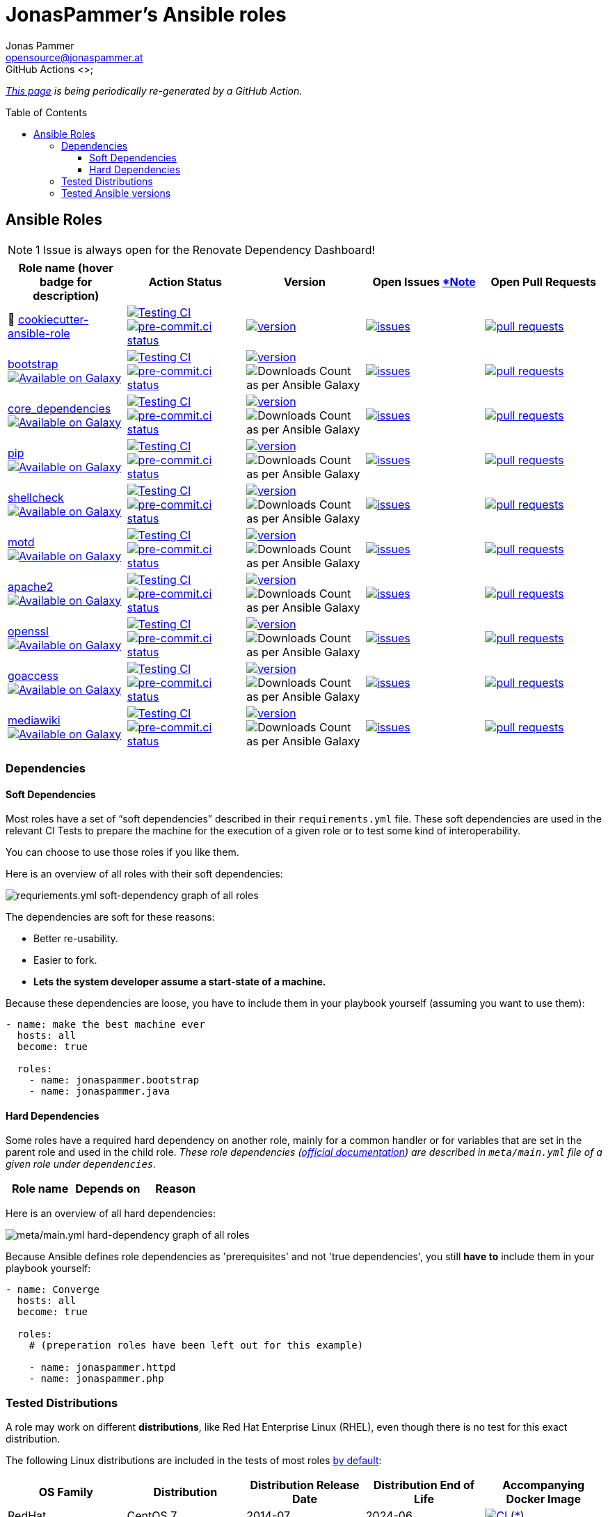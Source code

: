 // This file is generated from `templates/README.adoc.jinja2` by Github CI, all local changes will be lost eventually.
= JonasPammer's Ansible roles
Jonas Pammer <opensource@jonaspammer.at>;
GitHub Actions <>;
:toc:
:toclevels: 3
:toc-placement!:
:source-highlighter: rouge

ifdef::env-github[]
// https://gist.github.com/dcode/0cfbf2699a1fe9b46ff04c41721dda74#admonitions
:tip-caption: :bulb:
:note-caption: :information_source:
:important-caption: :heavy_exclamation_mark:
:caution-caption: :fire:
:warning-caption: :warning:
endif::[]


_https://jonaspammer.github.io/ansible-roles[This page]
is being periodically re-generated by a GitHub Action._

toc::[]

== Ansible Roles

[#renovate_dashboard_issue_notice]
[NOTE]
1 Issue is always open for the Renovate Dependency Dashboard!

|===
| Role name (hover badge for description) | Action Status | Version | Open Issues <<renovate_dashboard_issue_notice,*Note>> | Open Pull Requests

| 🍪 https://github.com/JonasPammer/cookiecutter-ansible-role[cookiecutter-ansible-role]
| https://github.com/JonasPammer/cookiecutter-ansible-role/actions/workflows/ci.yml[image:https://github.com/JonasPammer/cookiecutter-ansible-role/actions/workflows/ci.yml/badge.svg[Testing CI]]
https://results.pre-commit.ci/latest/github/JonasPammer/cookiecutter-ansible-role/master[image:https://results.pre-commit.ci/badge/github/JonasPammer/cookiecutter-ansible-role/master.svg[pre-commit.ci status]]
| https://github.com/JonasPammer/cookiecutter-ansible-role/releases[image:https://img.shields.io/github/commits-since/JonasPammer/cookiecutter-ansible-role/latest.svg[version]]
| https://github.com/JonasPammer/cookiecutter-ansible-role/issues[image:https://img.shields.io/github/issues-raw/JonasPammer/cookiecutter-ansible-role[issues]]
| https://github.com/JonasPammer/cookiecutter-ansible-role/pulls[image:https://img.shields.io/github/issues-pr/JonasPammer/cookiecutter-ansible-role[pull requests]]



| https://github.com/JonasPammer/ansible-role-bootstrap[bootstrap] +
https://galaxy.ansible.com/jonaspammer/bootstrap[image:https://img.shields.io/badge/galaxy-jonaspammer.bootstrap-blueviolet[Available on Galaxy,title=pass:[An ansible role for preparing a linux system to be managed by ansible. Based on robertdebock&#39;s role.]]]
| https://github.com/JonasPammer/ansible-role-bootstrap/actions/workflows/ci.yml[image:https://github.com/JonasPammer/ansible-role-bootstrap/actions/workflows/ci.yml/badge.svg[Testing CI]]
https://results.pre-commit.ci/latest/github/JonasPammer/ansible-role-bootstrap/master[image:https://results.pre-commit.ci/badge/github/JonasPammer/ansible-role-bootstrap/master.svg[pre-commit.ci status]]
| https://github.com/JonasPammer/ansible-role-bootstrap/releases[image:https://img.shields.io/github/commits-since/JonasPammer/ansible-role-bootstrap/latest.svg[version]]
// image:https://img.shields.io/badge/dynamic/json?color=blueviolet&label=latest%20version%20on%20galaxy&query=%24.summary_fields.versions%5B0%5D.name&url=https%3A%2F%2Fgalaxy.ansible.com%2Fapi%2Fv1%2Froles%2F58153%2F%3Fformat%3Djson[Latest Version on Ansible Galaxy]
image:https://img.shields.io/badge/dynamic/json?color=blueviolet&label=galaxy%20downloads&query=%24.download_count&url=https%3A%2F%2Fgalaxy.ansible.com%2Fapi%2Fv1%2Froles%2F58153%2F%3Fformat%3Djson[Downloads Count as per Ansible Galaxy]
| https://github.com/JonasPammer/ansible-role-bootstrap/issues[image:https://img.shields.io/github/issues-raw/JonasPammer/ansible-role-bootstrap[issues]]
| https://github.com/JonasPammer/ansible-role-bootstrap/pulls[image:https://img.shields.io/github/issues-pr/JonasPammer/ansible-role-bootstrap[pull requests]]

| https://github.com/JonasPammer/ansible-role-core_dependencies[core_dependencies] +
https://galaxy.ansible.com/jonaspammer/core_dependencies[image:https://img.shields.io/badge/galaxy-jonaspammer.core_dependencies-blueviolet[Available on Galaxy,title=pass:[An ansible role for installing dependecies to support the Ansible core modules. Based on robertdebock&#39;s core_dependencies role.]]]
| https://github.com/JonasPammer/ansible-role-core_dependencies/actions/workflows/ci.yml[image:https://github.com/JonasPammer/ansible-role-core_dependencies/actions/workflows/ci.yml/badge.svg[Testing CI]]
https://results.pre-commit.ci/latest/github/JonasPammer/ansible-role-core_dependencies/master[image:https://results.pre-commit.ci/badge/github/JonasPammer/ansible-role-core_dependencies/master.svg[pre-commit.ci status]]
| https://github.com/JonasPammer/ansible-role-core_dependencies/releases[image:https://img.shields.io/github/commits-since/JonasPammer/ansible-role-core_dependencies/latest.svg[version]]
// image:https://img.shields.io/badge/dynamic/json?color=blueviolet&label=latest%20version%20on%20galaxy&query=%24.summary_fields.versions%5B0%5D.name&url=https%3A%2F%2Fgalaxy.ansible.com%2Fapi%2Fv1%2Froles%2F58648%2F%3Fformat%3Djson[Latest Version on Ansible Galaxy]
image:https://img.shields.io/badge/dynamic/json?color=blueviolet&label=galaxy%20downloads&query=%24.download_count&url=https%3A%2F%2Fgalaxy.ansible.com%2Fapi%2Fv1%2Froles%2F58648%2F%3Fformat%3Djson[Downloads Count as per Ansible Galaxy]
| https://github.com/JonasPammer/ansible-role-core_dependencies/issues[image:https://img.shields.io/github/issues-raw/JonasPammer/ansible-role-core_dependencies[issues]]
| https://github.com/JonasPammer/ansible-role-core_dependencies/pulls[image:https://img.shields.io/github/issues-pr/JonasPammer/ansible-role-core_dependencies[pull requests]]

| https://github.com/JonasPammer/ansible-role-pip[pip] +
https://galaxy.ansible.com/jonaspammer/pip[image:https://img.shields.io/badge/galaxy-jonaspammer.pip-blueviolet[Available on Galaxy,title=pass:[An ansible role for installing the latest pip (python package installer) to the system.]]]
| https://github.com/JonasPammer/ansible-role-pip/actions/workflows/ci.yml[image:https://github.com/JonasPammer/ansible-role-pip/actions/workflows/ci.yml/badge.svg[Testing CI]]
https://results.pre-commit.ci/latest/github/JonasPammer/ansible-role-pip/master[image:https://results.pre-commit.ci/badge/github/JonasPammer/ansible-role-pip/master.svg[pre-commit.ci status]]
| https://github.com/JonasPammer/ansible-role-pip/releases[image:https://img.shields.io/github/commits-since/JonasPammer/ansible-role-pip/latest.svg[version]]
// image:https://img.shields.io/badge/dynamic/json?color=blueviolet&label=latest%20version%20on%20galaxy&query=%24.summary_fields.versions%5B0%5D.name&url=https%3A%2F%2Fgalaxy.ansible.com%2Fapi%2Fv1%2Froles%2F58884%2F%3Fformat%3Djson[Latest Version on Ansible Galaxy]
image:https://img.shields.io/badge/dynamic/json?color=blueviolet&label=galaxy%20downloads&query=%24.download_count&url=https%3A%2F%2Fgalaxy.ansible.com%2Fapi%2Fv1%2Froles%2F58884%2F%3Fformat%3Djson[Downloads Count as per Ansible Galaxy]
| https://github.com/JonasPammer/ansible-role-pip/issues[image:https://img.shields.io/github/issues-raw/JonasPammer/ansible-role-pip[issues]]
| https://github.com/JonasPammer/ansible-role-pip/pulls[image:https://img.shields.io/github/issues-pr/JonasPammer/ansible-role-pip[pull requests]]

| https://github.com/JonasPammer/ansible-role-shellcheck[shellcheck] +
https://galaxy.ansible.com/jonaspammer/shellcheck[image:https://img.shields.io/badge/galaxy-jonaspammer.shellcheck-blueviolet[Available on Galaxy,title=pass:[An ansible role for installing shellcheck, a static analysis tool for shell scripts.]]]
| https://github.com/JonasPammer/ansible-role-shellcheck/actions/workflows/ci.yml[image:https://github.com/JonasPammer/ansible-role-shellcheck/actions/workflows/ci.yml/badge.svg[Testing CI]]
https://results.pre-commit.ci/latest/github/JonasPammer/ansible-role-shellcheck/master[image:https://results.pre-commit.ci/badge/github/JonasPammer/ansible-role-shellcheck/master.svg[pre-commit.ci status]]
| https://github.com/JonasPammer/ansible-role-shellcheck/releases[image:https://img.shields.io/github/commits-since/JonasPammer/ansible-role-shellcheck/latest.svg[version]]
// image:https://img.shields.io/badge/dynamic/json?color=blueviolet&label=latest%20version%20on%20galaxy&query=%24.summary_fields.versions%5B0%5D.name&url=https%3A%2F%2Fgalaxy.ansible.com%2Fapi%2Fv1%2Froles%2F58983%2F%3Fformat%3Djson[Latest Version on Ansible Galaxy]
image:https://img.shields.io/badge/dynamic/json?color=blueviolet&label=galaxy%20downloads&query=%24.download_count&url=https%3A%2F%2Fgalaxy.ansible.com%2Fapi%2Fv1%2Froles%2F58983%2F%3Fformat%3Djson[Downloads Count as per Ansible Galaxy]
| https://github.com/JonasPammer/ansible-role-shellcheck/issues[image:https://img.shields.io/github/issues-raw/JonasPammer/ansible-role-shellcheck[issues]]
| https://github.com/JonasPammer/ansible-role-shellcheck/pulls[image:https://img.shields.io/github/issues-pr/JonasPammer/ansible-role-shellcheck[pull requests]]

| https://github.com/JonasPammer/ansible-role-motd[motd] +
https://galaxy.ansible.com/jonaspammer/motd[image:https://img.shields.io/badge/galaxy-jonaspammer.motd-blueviolet[Available on Galaxy,title=pass:[An ansible role for configuring either static (traditional) or dynamic (using `update-motd` framework) login banners on linux machines.]]]
| https://github.com/JonasPammer/ansible-role-motd/actions/workflows/ci.yml[image:https://github.com/JonasPammer/ansible-role-motd/actions/workflows/ci.yml/badge.svg[Testing CI]]
https://results.pre-commit.ci/latest/github/JonasPammer/ansible-role-motd/master[image:https://results.pre-commit.ci/badge/github/JonasPammer/ansible-role-motd/master.svg[pre-commit.ci status]]
| https://github.com/JonasPammer/ansible-role-motd/releases[image:https://img.shields.io/github/commits-since/JonasPammer/ansible-role-motd/latest.svg[version]]
// image:https://img.shields.io/badge/dynamic/json?color=blueviolet&label=latest%20version%20on%20galaxy&query=%24.summary_fields.versions%5B0%5D.name&url=https%3A%2F%2Fgalaxy.ansible.com%2Fapi%2Fv1%2Froles%2F59011%2F%3Fformat%3Djson[Latest Version on Ansible Galaxy]
image:https://img.shields.io/badge/dynamic/json?color=blueviolet&label=galaxy%20downloads&query=%24.download_count&url=https%3A%2F%2Fgalaxy.ansible.com%2Fapi%2Fv1%2Froles%2F59011%2F%3Fformat%3Djson[Downloads Count as per Ansible Galaxy]
| https://github.com/JonasPammer/ansible-role-motd/issues[image:https://img.shields.io/github/issues-raw/JonasPammer/ansible-role-motd[issues]]
| https://github.com/JonasPammer/ansible-role-motd/pulls[image:https://img.shields.io/github/issues-pr/JonasPammer/ansible-role-motd[pull requests]]

| https://github.com/JonasPammer/ansible-role-apache2[apache2] +
https://galaxy.ansible.com/jonaspammer/apache2[image:https://img.shields.io/badge/galaxy-jonaspammer.apache2-blueviolet[Available on Galaxy,title=pass:[An ansible role for installing Apache2, enabling/disabling modules, configuring its defaults and creating virtual hosts. Based on geerlingguy&#39;s apache2 role. ]]]
| https://github.com/JonasPammer/ansible-role-apache2/actions/workflows/ci.yml[image:https://github.com/JonasPammer/ansible-role-apache2/actions/workflows/ci.yml/badge.svg[Testing CI]]
https://results.pre-commit.ci/latest/github/JonasPammer/ansible-role-apache2/master[image:https://results.pre-commit.ci/badge/github/JonasPammer/ansible-role-apache2/master.svg[pre-commit.ci status]]
| https://github.com/JonasPammer/ansible-role-apache2/releases[image:https://img.shields.io/github/commits-since/JonasPammer/ansible-role-apache2/latest.svg[version]]
// image:https://img.shields.io/badge/dynamic/json?color=blueviolet&label=latest%20version%20on%20galaxy&query=%24.summary_fields.versions%5B0%5D.name&url=https%3A%2F%2Fgalaxy.ansible.com%2Fapi%2Fv1%2Froles%2F59475%2F%3Fformat%3Djson[Latest Version on Ansible Galaxy]
image:https://img.shields.io/badge/dynamic/json?color=blueviolet&label=galaxy%20downloads&query=%24.download_count&url=https%3A%2F%2Fgalaxy.ansible.com%2Fapi%2Fv1%2Froles%2F59475%2F%3Fformat%3Djson[Downloads Count as per Ansible Galaxy]
| https://github.com/JonasPammer/ansible-role-apache2/issues[image:https://img.shields.io/github/issues-raw/JonasPammer/ansible-role-apache2[issues]]
| https://github.com/JonasPammer/ansible-role-apache2/pulls[image:https://img.shields.io/github/issues-pr/JonasPammer/ansible-role-apache2[pull requests]]

| https://github.com/JonasPammer/ansible-role-openssl[openssl] +
https://galaxy.ansible.com/jonaspammer/openssl[image:https://img.shields.io/badge/galaxy-jonaspammer.openssl-blueviolet[Available on Galaxy,title=pass:[An ansible role for generating OpenSSL Certificate Files.]]]
| https://github.com/JonasPammer/ansible-role-openssl/actions/workflows/ci.yml[image:https://github.com/JonasPammer/ansible-role-openssl/actions/workflows/ci.yml/badge.svg[Testing CI]]
https://results.pre-commit.ci/latest/github/JonasPammer/ansible-role-openssl/master[image:https://results.pre-commit.ci/badge/github/JonasPammer/ansible-role-openssl/master.svg[pre-commit.ci status]]
| https://github.com/JonasPammer/ansible-role-openssl/releases[image:https://img.shields.io/github/commits-since/JonasPammer/ansible-role-openssl/latest.svg[version]]
// image:https://img.shields.io/badge/dynamic/json?color=blueviolet&label=latest%20version%20on%20galaxy&query=%24.summary_fields.versions%5B0%5D.name&url=https%3A%2F%2Fgalaxy.ansible.com%2Fapi%2Fv1%2Froles%2F59584%2F%3Fformat%3Djson[Latest Version on Ansible Galaxy]
image:https://img.shields.io/badge/dynamic/json?color=blueviolet&label=galaxy%20downloads&query=%24.download_count&url=https%3A%2F%2Fgalaxy.ansible.com%2Fapi%2Fv1%2Froles%2F59584%2F%3Fformat%3Djson[Downloads Count as per Ansible Galaxy]
| https://github.com/JonasPammer/ansible-role-openssl/issues[image:https://img.shields.io/github/issues-raw/JonasPammer/ansible-role-openssl[issues]]
| https://github.com/JonasPammer/ansible-role-openssl/pulls[image:https://img.shields.io/github/issues-pr/JonasPammer/ansible-role-openssl[pull requests]]

| https://github.com/JonasPammer/ansible-role-goaccess[goaccess] +
https://galaxy.ansible.com/jonaspammer/goaccess[image:https://img.shields.io/badge/galaxy-jonaspammer.goaccess-blueviolet[Available on Galaxy,title=pass:[An ansible role for installing GoAccess, a real-time web log analyzer that runs in a terminal or the browser.]]]
| https://github.com/JonasPammer/ansible-role-goaccess/actions/workflows/ci.yml[image:https://github.com/JonasPammer/ansible-role-goaccess/actions/workflows/ci.yml/badge.svg[Testing CI]]
https://results.pre-commit.ci/latest/github/JonasPammer/ansible-role-goaccess/master[image:https://results.pre-commit.ci/badge/github/JonasPammer/ansible-role-goaccess/master.svg[pre-commit.ci status]]
| https://github.com/JonasPammer/ansible-role-goaccess/releases[image:https://img.shields.io/github/commits-since/JonasPammer/ansible-role-goaccess/latest.svg[version]]
// image:https://img.shields.io/badge/dynamic/json?color=blueviolet&label=latest%20version%20on%20galaxy&query=%24.summary_fields.versions%5B0%5D.name&url=https%3A%2F%2Fgalaxy.ansible.com%2Fapi%2Fv1%2Froles%2F59615%2F%3Fformat%3Djson[Latest Version on Ansible Galaxy]
image:https://img.shields.io/badge/dynamic/json?color=blueviolet&label=galaxy%20downloads&query=%24.download_count&url=https%3A%2F%2Fgalaxy.ansible.com%2Fapi%2Fv1%2Froles%2F59615%2F%3Fformat%3Djson[Downloads Count as per Ansible Galaxy]
| https://github.com/JonasPammer/ansible-role-goaccess/issues[image:https://img.shields.io/github/issues-raw/JonasPammer/ansible-role-goaccess[issues]]
| https://github.com/JonasPammer/ansible-role-goaccess/pulls[image:https://img.shields.io/github/issues-pr/JonasPammer/ansible-role-goaccess[pull requests]]

| https://github.com/JonasPammer/ansible-role-mediawiki[mediawiki] +
https://galaxy.ansible.com/jonaspammer/mediawiki[image:https://img.shields.io/badge/galaxy-jonaspammer.mediawiki-blueviolet[Available on Galaxy,title=pass:[An ansible role for downloading mediawiki into specified directory, installing recommended system packages and downloading additional extensions and skins.]]]
| https://github.com/JonasPammer/ansible-role-mediawiki/actions/workflows/ci.yml[image:https://github.com/JonasPammer/ansible-role-mediawiki/actions/workflows/ci.yml/badge.svg[Testing CI]]
https://results.pre-commit.ci/latest/github/JonasPammer/ansible-role-mediawiki/master[image:https://results.pre-commit.ci/badge/github/JonasPammer/ansible-role-mediawiki/master.svg[pre-commit.ci status]]
| https://github.com/JonasPammer/ansible-role-mediawiki/releases[image:https://img.shields.io/github/commits-since/JonasPammer/ansible-role-mediawiki/latest.svg[version]]
// image:https://img.shields.io/badge/dynamic/json?color=blueviolet&label=latest%20version%20on%20galaxy&query=%24.summary_fields.versions%5B0%5D.name&url=https%3A%2F%2Fgalaxy.ansible.com%2Fapi%2Fv1%2Froles%2F0%2F%3Fformat%3Djson[Latest Version on Ansible Galaxy]
image:https://img.shields.io/badge/dynamic/json?color=blueviolet&label=galaxy%20downloads&query=%24.download_count&url=https%3A%2F%2Fgalaxy.ansible.com%2Fapi%2Fv1%2Froles%2F0%2F%3Fformat%3Djson[Downloads Count as per Ansible Galaxy]
| https://github.com/JonasPammer/ansible-role-mediawiki/issues[image:https://img.shields.io/github/issues-raw/JonasPammer/ansible-role-mediawiki[issues]]
| https://github.com/JonasPammer/ansible-role-mediawiki/pulls[image:https://img.shields.io/github/issues-pr/JonasPammer/ansible-role-mediawiki[pull requests]]

|===

=== Dependencies

==== Soft Dependencies
Most roles have a set of “soft dependencies” described in their `requirements.yml` file.
These soft dependencies are used in the relevant CI Tests
to prepare the machine for the execution of a given role
or to test some kind of interoperability.

You can choose to use those roles if you like them.

Here is an overview of all roles with their soft dependencies:

image:./graphs/dependencies_ALL.svg[requriements.yml soft-dependency graph of all roles]

The dependencies are soft for these reasons:

* Better re-usability.
* Easier to fork.
* *Lets the system developer assume a start-state of a machine.*

Because these dependencies are loose,
you have to include them in your playbook yourself
(assuming you want to use them):

[source,yaml]
----
- name: make the best machine ever
  hosts: all
  become: true

  roles:
    - name: jonaspammer.bootstrap
    - name: jonaspammer.java
----

==== Hard Dependencies

Some roles have a required hard dependency on another role,
mainly for a common handler or for variables that are set in the parent role and used in the child role.
_These role dependencies
(https://docs.ansible.com/ansible/latest/user_guide/playbooks_reuse_roles.html#using-role-dependencies[official documentation])
are described in `meta/main.yml` file of a given role under `dependencies`._

|===
| Role name | Depends on | Reason






































|===

Here is an overview of all hard dependencies:

image:./graphs/dependencies_ALL-hard.svg[meta/main.yml hard-dependency graph of all roles]

Because Ansible defines role dependencies as 'prerequisites' and not 'true dependencies',
you still *have to* include them in your playbook yourself:

[source,yaml]
----
- name: Converge
  hosts: all
  become: true

  roles:
    # (preperation roles have been left out for this example)

    - name: jonaspammer.httpd
    - name: jonaspammer.php
----


=== Tested Distributions

A role may work on different *distributions*, like Red Hat Enterprise Linux (RHEL),
even though there is no test for this exact distribution.

The following Linux distributions are included in the tests of most roles
https://github.com/JonasPammer/cookiecutter-ansible-role/blob/master/ansible-role-%7B%7B%20cookiecutter.role_name%20%7D%7D/.github/workflows/ci.yml[by default]:

|===
| OS Family | Distribution | Distribution Release Date | Distribution End of Life | Accompanying Docker Image

| RedHat
| CentOS 7
| 2014-07
| 2024-06
| https://github.com/geerlingguy/docker-centos7-ansible/actions?query=workflow%3ABuild[image:https://github.com/geerlingguy/docker-centos7-ansible/workflows/Build/badge.svg?branch=master[CI]]
(https://github.com/geerlingguy/docker-centos7-ansible/issues/18[*,title="CentOS 7 is old"])

| Rocky
| Rocky Linux 8 (https://www.howtogeek.com/devops/is-rocky-linux-the-new-centos/[RHEL/CentOS 8 in disguise])
| 2021-06
| 2029-05
| https://github.com/geerlingguy/docker-rockylinux8-ansible/actions?query=workflow%3ABuild[image:https://github.com/geerlingguy/docker-rockylinux8-ansible/workflows/Build/badge.svg?branch=master[CI]]

| RedHat
| Fedora 35
| 2021-11
| 2022-11
| https://github.com/geerlingguy/docker-fedora35-ansible/actions?query=workflow%3ABuild[image:https://github.com/geerlingguy/docker-fedora35-ansible/workflows/Build/badge.svg?branch=master[CI]]

| Debian
| Ubuntu 1604
| 2016-04
| 2026-04
| https://github.com/geerlingguy/docker-ubuntu1604-ansible/actions?query=workflow%3ABuild[image:https://github.com/geerlingguy/docker-ubuntu1604-ansible/workflows/Build/badge.svg?branch=master[CI]]

| Debian
| Ubuntu 1804
| 2018-04
| 2028-04
| https://github.com/geerlingguy/docker-ubuntu1804-ansible/actions?query=workflow%3ABuild[image:https://github.com/geerlingguy/docker-ubuntu1804-ansible/workflows/Build/badge.svg?branch=master[CI]]

| Debian
| Ubuntu 2004
| 2021-09
| 2030-04
| https://github.com/geerlingguy/docker-ubuntu2004-ansible/actions?query=workflow%3ABuild[image:https://github.com/geerlingguy/docker-ubuntu2004-ansible/workflows/Build/badge.svg?branch=master[CI]]

| Debian
| Debian 10
| 2019-07
| 2022-08
| https://github.com/geerlingguy/docker-debian10-ansible/actions?query=workflow%3ABuild[image:https://github.com/geerlingguy/docker-debian10-ansible/workflows/Build/badge.svg?branch=master[CI]]

| Debian
| Debian 11
| 2021-08
| ?
| https://github.com/geerlingguy/docker-debian11-ansible/actions?query=workflow%3ABuild[image:https://github.com/geerlingguy/docker-debian11-ansible/workflows/Build/badge.svg?branch=master[CI]]
|===

=== Tested Ansible versions

The following Ansible versions are tested in the tests of each distribution
https://github.com/JonasPammer/cookiecutter-ansible-role/blob/master/ansible-role-%7B%7B%20cookiecutter.role_name%20%7D%7D/tox.ini[by default]:

* 2.11 (Ansible 4)
* 2.12 (Ansible 5)

This is equivalent with the
https://github.com/ansible-collections/community.general#tested-with-ansible[
support pattern of Ansible's `community.general` collection].